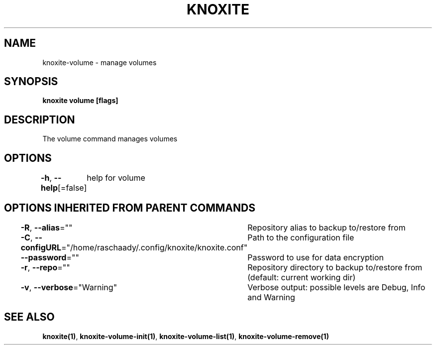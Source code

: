 .nh
.TH "KNOXITE" "1" "Aug 2021" "Auto generated by knoxite/knoxite" ""

.SH NAME
.PP
knoxite\-volume \- manage volumes


.SH SYNOPSIS
.PP
\fBknoxite volume [flags]\fP


.SH DESCRIPTION
.PP
The volume command manages volumes


.SH OPTIONS
.PP
\fB\-h\fP, \fB\-\-help\fP[=false]
	help for volume


.SH OPTIONS INHERITED FROM PARENT COMMANDS
.PP
\fB\-R\fP, \fB\-\-alias\fP=""
	Repository alias to backup to/restore from

.PP
\fB\-C\fP, \fB\-\-configURL\fP="/home/raschaady/.config/knoxite/knoxite.conf"
	Path to the configuration file

.PP
\fB\-\-password\fP=""
	Password to use for data encryption

.PP
\fB\-r\fP, \fB\-\-repo\fP=""
	Repository directory to backup to/restore from (default: current working dir)

.PP
\fB\-v\fP, \fB\-\-verbose\fP="Warning"
	Verbose output: possible levels are Debug, Info and Warning


.SH SEE ALSO
.PP
\fBknoxite(1)\fP, \fBknoxite\-volume\-init(1)\fP, \fBknoxite\-volume\-list(1)\fP, \fBknoxite\-volume\-remove(1)\fP
